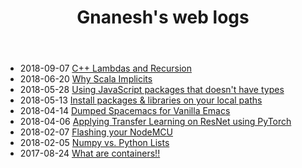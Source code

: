 #+TITLE: Gnanesh's web logs

-   2018-09-07
  [[file:cpp-recursive-lambdas.org][C++ Lambdas and Recursion]]
-   2018-06-20
  [[file:why-scala-implicits.org][Why Scala Implicits]]
-   2018-05-28
  [[file:using-js-pkgs-without-types.org][Using JavaScript packages that doesn't have types]]
-   2018-05-13
  [[file:local-paths.org][Install packages & libraries on your local paths]]
-   2018-04-14
  [[file:dumped-spacemacs.org][Dumped Spacemacs for Vanilla Emacs]]
-   2018-04-06
  [[file:applying-transfer-learning-resnet.org][Applying Transfer Learning on ResNet using PyTorch]]
-   2018-02-07
  [[file:flashing-nodemcu.org][Flashing your NodeMCU]]
-   2018-02-05
  [[file:numpy-vs-lists.org][Numpy vs. Python Lists]]
-   2017-08-24
  [[file:what-are-containers.org][What are containers!!]]